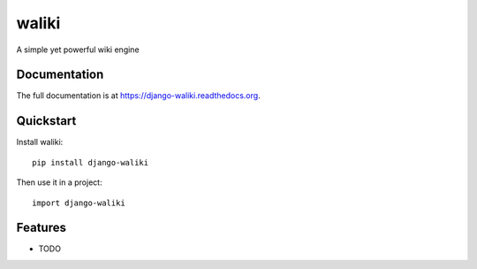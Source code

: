 =============================
waliki
=============================

.. image:: https://badge.fury.io/py/django-waliki.png
    :target: https://badge.fury.io/py/django-waliki

.. image:: https://travis-ci.org/mgaitan/django-waliki.png?branch=master
    :target: https://travis-ci.org/mgaitan/django-waliki

.. image:: https://coveralls.io/repos/mgaitan/django-waliki/badge.png?branch=master
    :target: https://coveralls.io/r/mgaitan/django-waliki?branch=master

A simple yet powerful wiki engine

Documentation
-------------

The full documentation is at https://django-waliki.readthedocs.org.

Quickstart
----------

Install waliki::

    pip install django-waliki

Then use it in a project::

    import django-waliki

Features
--------

* TODO